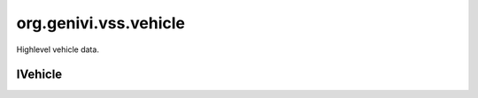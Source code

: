 org.genivi.vss.vehicle
======================

Highlevel vehicle data.

.. xbr:namespace:: org.genivi.vss.vehicle

IVehicle
--------

.. xbr:interface:: IVehicle

    FIXME


    .. xbr:event:: on_acceleration__lateral(new_value)

        :param new_value: Vehicle acceleration in Y (lateral acceleration).
        :type new_value: int
        :vss_id: 1106 
        
        :vss_type: Int32 
        :vss_unit: m/s2 
        :vss_sensor: Accelerometer 
        


    .. xbr:event:: on_acceleration__longitudinal(new_value)

        :param new_value: Vehicle acceleration in X (longitudinal acceleration).
        :type new_value: int
        :vss_id: 1105 
        
        :vss_type: Int32 
        :vss_unit: m/s2 
        :vss_sensor: Accelerometer 
        


    .. xbr:event:: on_acceleration__vertical(new_value)

        :param new_value: Vehicle acceleration in Z (vertical acceleration).
        :type new_value: int
        :vss_id: 1107 
        
        :vss_type: Int32 
        :vss_unit: m/s2 
        :vss_sensor: Accelerometer 
        


    .. xbr:event:: on_travelled_distance(new_value)

        :param new_value: Odometer reading
        :type new_value: float
        :vss_id: 1103 
        
        :vss_type: Float 
        :vss_unit: km 
        :vss_sensor: Odometer 
        


    .. xbr:event:: on_idle_time(new_value)

        :param new_value: Accumulated idle time in seconds.
        :type new_value: int
        :vss_id: 47 
        
        :vss_type: UInt32 
        :vss_unit: s 
        :vss_sensor: Timer 
        


    .. xbr:event:: on_ambient_air_temperature(new_value)

        :param new_value: Ambient air temperature
        :type new_value: float
        :vss_id: 51 
        
        :vss_type: Float 
        :vss_unit: celsius 
        :vss_sensor: Thermometer 
        


    .. xbr:event:: on_angular_velocity__yaw(new_value)

        :param new_value: Vehicle rotation rate along Z (vertical).
        :type new_value: int
        :vss_id: 1110 
        
        :vss_type: Int16 
        :vss_unit: degrees/s 
        :vss_sensor: Gyroscope 
        


    .. xbr:event:: on_angular_velocity__roll(new_value)

        :param new_value: Vehicle rotation rate along X (longitudinal).
        :type new_value: int
        :vss_id: 1108 
        
        :vss_type: Int16 
        :vss_unit: degrees/s 
        :vss_sensor: Gyroscope 
        


    .. xbr:event:: on_angular_velocity__pitch(new_value)

        :param new_value: Vehicle rotation rate along Y (lateral).
        :type new_value: int
        :vss_id: 1109 
        
        :vss_type: Int16 
        :vss_unit: degrees/s 
        :vss_sensor: Gyroscope 
        


    .. xbr:event:: on_drive_time(new_value)

        :param new_value: Accumulated drive time in seconds.
        :type new_value: int
        :vss_id: 46 
        
        :vss_type: UInt32 
        :vss_unit: s 
        :vss_sensor: Timer 
        


    .. xbr:event:: on_ignition_off_time(new_value)

        :param new_value: Accumulated ignition off time in seconds.
        :type new_value: int
        :vss_id: 45 
        
        :vss_type: UInt32 
        :vss_unit: s 
        :vss_sensor: Timer 
        


    .. xbr:event:: on_trip_meter_reading(new_value)

        :param new_value: Current trip meter reading
        :type new_value: float
        :vss_id: 1104 
        
        :vss_type: Float 
        :vss_unit: km 
        :vss_sensor: Odometer 
        


    .. xbr:event:: on_speed(new_value)

        :param new_value: Vehicle speed, as sensed by the gearbox.
        :type new_value: int
        :vss_id: 48 
        
        :vss_type: Int32 
        :vss_unit: km/h 
        :vss_sensor: Speedometer 
        


    .. xbr:event:: on_ignition_on_time(new_value)

        :param new_value: Accumulated ignition on time in seconds.
        :type new_value: int
        :vss_id: 44 
        
        :vss_type: UInt32 
        :vss_unit: s 
        :vss_sensor: Timer 
        
